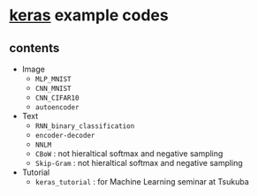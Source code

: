 * [[https://github.com/fchollet/keras][keras]] example codes

** contents

- Image
  - ~MLP_MNIST~
  - ~CNN_MNIST~
  - ~CNN_CIFAR10~
  - ~autoencoder~

- Text
  - ~RNN_binary_classification~
  - ~encoder-decoder~
  - ~NNLM~
  - ~CBoW~ : not hieraltical softmax and negative sampling
  - ~Skip-Gram~ : not hieraltical softmax and negative sampling

- Tutorial
  - ~keras_tutorial~ : for Machine Learning seminar at Tsukuba
